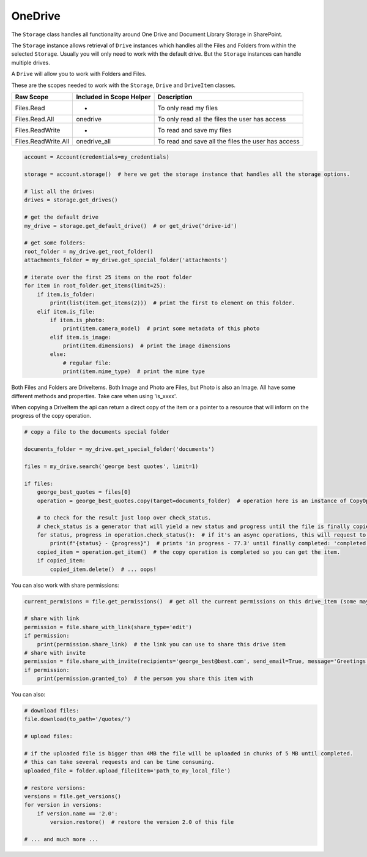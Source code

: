 OneDrive
========
The ``Storage`` class handles all functionality around One Drive and Document Library Storage in SharePoint.

The ``Storage`` instance allows retrieval of ``Drive`` instances which handles all the Files 
and Folders from within the selected ``Storage``. Usually you will only need to work with the 
default drive. But the ``Storage`` instances can handle multiple drives.

A ``Drive`` will allow you to work with Folders and Files.

These are the scopes needed to work with the ``Storage``, ``Drive`` and ``DriveItem`` classes.

=========================  =======================================  ======================================
Raw Scope                  Included in Scope Helper                 Description
=========================  =======================================  ======================================
Files.Read                 -                                        To only read my files
Files.Read.All             onedrive                                 To only read all the files the user has access
Files.ReadWrite            -                                        To read and save my files
Files.ReadWrite.All        onedrive_all                             To read and save all the files the user has access
=========================  =======================================  ======================================

.. code-block:: python

    account = Account(credentials=my_credentials)

    storage = account.storage()  # here we get the storage instance that handles all the storage options.

    # list all the drives:
    drives = storage.get_drives()

    # get the default drive
    my_drive = storage.get_default_drive()  # or get_drive('drive-id')

    # get some folders:
    root_folder = my_drive.get_root_folder()
    attachments_folder = my_drive.get_special_folder('attachments')

    # iterate over the first 25 items on the root folder
    for item in root_folder.get_items(limit=25):
        if item.is_folder:
            print(list(item.get_items(2)))  # print the first to element on this folder.
        elif item.is_file:
            if item.is_photo:
                print(item.camera_model)  # print some metadata of this photo
            elif item.is_image:
                print(item.dimensions)  # print the image dimensions
            else:
                # regular file:
                print(item.mime_type)  # print the mime type

Both Files and Folders are DriveItems. Both Image and Photo are Files, but Photo is also an Image. All have some different methods and properties. Take care when using 'is_xxxx'.

When copying a DriveItem the api can return a direct copy of the item or a pointer to a resource that will inform on the progress of the copy operation.

.. code-block:: python

    # copy a file to the documents special folder

    documents_folder = my_drive.get_special_folder('documents')

    files = my_drive.search('george best quotes', limit=1)

    if files:
        george_best_quotes = files[0]
        operation = george_best_quotes.copy(target=documents_folder)  # operation here is an instance of CopyOperation

        # to check for the result just loop over check_status.
        # check_status is a generator that will yield a new status and progress until the file is finally copied
        for status, progress in operation.check_status():  # if it's an async operations, this will request to the api for the status in every loop
            print(f"{status} - {progress}")  # prints 'in progress - 77.3' until finally completed: 'completed - 100.0'
        copied_item = operation.get_item()  # the copy operation is completed so you can get the item.
        if copied_item:
            copied_item.delete()  # ... oops!

You can also work with share permissions:

.. code-block:: python

    current_permisions = file.get_permissions()  # get all the current permissions on this drive_item (some may be inherited)

    # share with link
    permission = file.share_with_link(share_type='edit')
    if permission:
        print(permission.share_link)  # the link you can use to share this drive item
    # share with invite
    permission = file.share_with_invite(recipients='george_best@best.com', send_email=True, message='Greetings!!', share_type='edit')
    if permission:
        print(permission.granted_to)  # the person you share this item with

You can also:

.. code-block:: python

    # download files:
    file.download(to_path='/quotes/')

    # upload files:

    # if the uploaded file is bigger than 4MB the file will be uploaded in chunks of 5 MB until completed.
    # this can take several requests and can be time consuming.
    uploaded_file = folder.upload_file(item='path_to_my_local_file')

    # restore versions:
    versions = file.get_versions()
    for version in versions:
        if version.name == '2.0':
            version.restore()  # restore the version 2.0 of this file

    # ... and much more ...